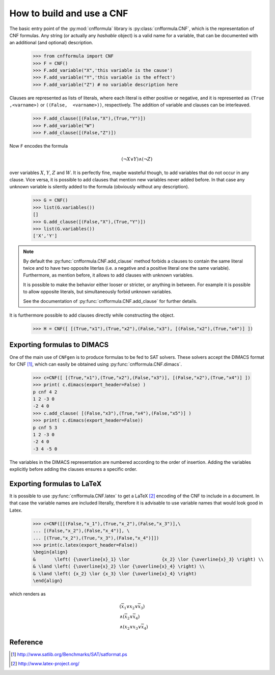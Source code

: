    
How to build and use a CNF
==========================

The  basic   entry  point  of  the   :py:mod:`cnfformula`  library  is
:py:class:`cnfformula.CNF`,  which   is  the  representation   of  CNF
formulas. Any  string (or actually  any `hashable` object) is  a valid
name for  a variable, that can  be documented with an  additional (and
optional) description.

   >>> from cnfformula import CNF
   >>> F = CNF()
   >>> F.add_variable("X",'this variable is the cause')
   >>> F.add_variable("Y",'this variable is the effect')
   >>> F.add_variable("Z") # no variable description here

Clauses are  represented as lists  of literals, where each  literal is
either  positive  or  negative,  and  it  is  represented  as  ``(True
,<varname>)`` or ``((False,  <varname>))``, respectively. The addition
of variable and clauses can be interleaved.

   >>> F.add_clause([(False,"X"),(True,"Y")])
   >>> F.add_variable("W")
   >>> F.add_clause([(False,"Z")])

Now ``F`` encodes the formula 

.. math::

   ( \neg X \vee Y ) \wedge ( \neg Z)
   
over variables  :math:`X`, :math:`Y`,  :math:`Z` and :math:`W`.  It is
perfectly fine,  maybe wasteful though,  to add variables that  do not
occur in  any clause. Vice versa,  it is possible to  add clauses that
mention new  variables never  added before. In  that case  any unknown
variable  is silently  added  to the  formula  (obviously without  any
description).

   >>> G = CNF()
   >>> list(G.variables())
   []
   >>> G.add_clause([(False,"X"),(True,"Y")])
   >>> list(G.variables())
   ['X','Y']
   
.. note::

   By default the  :py:func:`cnfformula.CNF.add_clause` method forbids
   a  clauses to  contain  the  same literal  twice  and  to have  two
   opposite literlas (i.e.  a negative and a positive  literal one the
   same variable).  Furthermore, as mention  before, it allows  to add
   clauses with unknown variables.

   It is possible  to make the behavior either looser  or stricter, or
   anything in between.  For example it is possible  to allow opposite
   literals, but simultaneously forbid unknown variables.

   See the  documentation of  :py:func:`cnfformula.CNF.add_clause` for
   further details.

It is furthermore possible to  add clauses directly while constructing
the object.

   >>> H = CNF([ [(True,"x1"),(True,"x2"),(False,"x3"), [(False,"x2"),(True,"x4")] ])


Exporting formulas to DIMACS
----------------------------

One of the main use of ``CNFgen``  is to produce formulas to be fed to
SAT  solvers. These  solvers accept  the DIMACS  format for  CNF [1]_,
which can easily be obtained using :py:func:`cnfformula.CNF.dimacs`.

   >>> c=CNF([ [(True,"x1"),(True,"x2"),(False,"x3")], [(False,"x2"),(True,"x4")] ])
   >>> print( c.dimacs(export_header=False) )
   p cnf 4 2
   1 2 -3 0
   -2 4 0
   >>> c.add_clause( [(False,"x3"),(True,"x4"),(False,"x5")] )
   >>> print( c.dimacs(export_header=False))
   p cnf 5 3
   1 2 -3 0
   -2 4 0
   -3 4 -5 0

The variables in  the DIMACS representation are  numbered according to
the order of insertion. Adding  the variables explicitly before adding
the clauses ensures a specific order.

Exporting formulas to LaTeX
----------------------------

It is possible  to use :py:func:`cnfformula.CNF.latex` to  get a LaTeX
[2]_ encoding of  the CNF to include  in a document. In  that case the
variable names  are included literally,  therefore it is  advisable to
use variable names that would look good in Latex.

   >>> c=CNF([[(False,"x_1"),(True,"x_2"),(False,"x_3")],\
   ... [(False,"x_2"),(False,"x_4")], \
   ... [(True,"x_2"),(True,"x_3"),(False,"x_4")]])
   >>> print(c.latex(export_header=False))
   \begin{align}
   &       \left( {\overline{x}_1} \lor            {x_2} \lor {\overline{x}_3} \right) \\
   & \land \left( {\overline{x}_2} \lor {\overline{x}_4} \right) \\
   & \land \left( {x_2} \lor {x_3} \lor {\overline{x}_4} \right)
   \end{align}

which renders as

.. math::

   \begin{align}
   &       \left( {\overline{x}_1} \lor            {x_2} \lor {\overline{x}_3} \right) \\
   & \land \left( {\overline{x}_2} \lor {\overline{x}_4} \right) \\
   & \land \left( {x_2} \lor {x_3} \lor {\overline{x}_4} \right)
   \end{align}

Reference
---------
.. [1] http://www.satlib.org/Benchmarks/SAT/satformat.ps
.. [2] http://www.latex-project.org/ 
